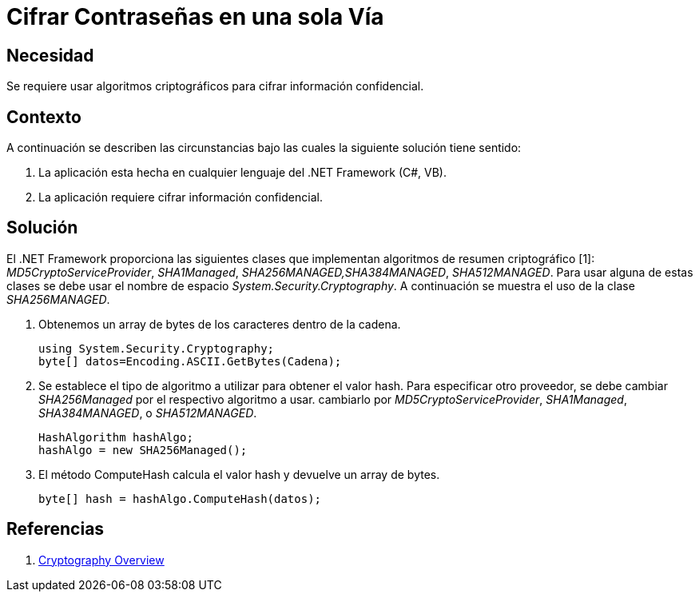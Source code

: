 :slug: kb/frameworks/aspnet/cifrar-contrasenas-una-sola-via
:eth: no
:category: aspnet
:kb: yes

= Cifrar Contraseñas en una sola Vía

== Necesidad

Se requiere usar algoritmos criptográficos para cifrar información confidencial.

== Contexto

A continuación se describen las circunstancias bajo las cuales la siguiente solución tiene sentido:

. La aplicación esta hecha en cualquier lenguaje del .NET Framework (C#, VB).
. La aplicación requiere cifrar información confidencial.

== Solución

El .NET Framework proporciona las siguientes clases que implementan algoritmos de resumen criptográfico [1]: _MD5CryptoServiceProvider_, _SHA1Managed_, _SHA256MANAGED,SHA384MANAGED_, _SHA512MANAGED_. Para usar alguna de estas clases se debe usar el nombre de espacio _System.Security.Cryptography_. A continuación se muestra el uso de la clase _SHA256MANAGED_. 

. Obtenemos un array de bytes de los caracteres dentro de la cadena.
+
[source,java,linenums]
----
using System.Security.Cryptography;
byte[] datos=Encoding.ASCII.GetBytes(Cadena);
----

. Se establece el tipo de algoritmo a utilizar para obtener el valor hash. Para especificar otro proveedor, se debe cambiar _SHA256Managed_ por el respectivo algoritmo a usar. cambiarlo por _MD5CryptoServiceProvider_, _SHA1Managed_, _SHA384MANAGED_, o  _SHA512MANAGED_.
+
[source,java,linenums]
----
HashAlgorithm hashAlgo;
hashAlgo = new SHA256Managed();
----

. El método ComputeHash calcula el valor hash y devuelve un array de bytes.
+
[source,java,linenums]
----
byte[] hash = hashAlgo.ComputeHash(datos);
----

== Referencias

. https://msdn.microsoft.com/en-us/library/92f9ye3s(vs.71).aspx[Cryptography Overview]
